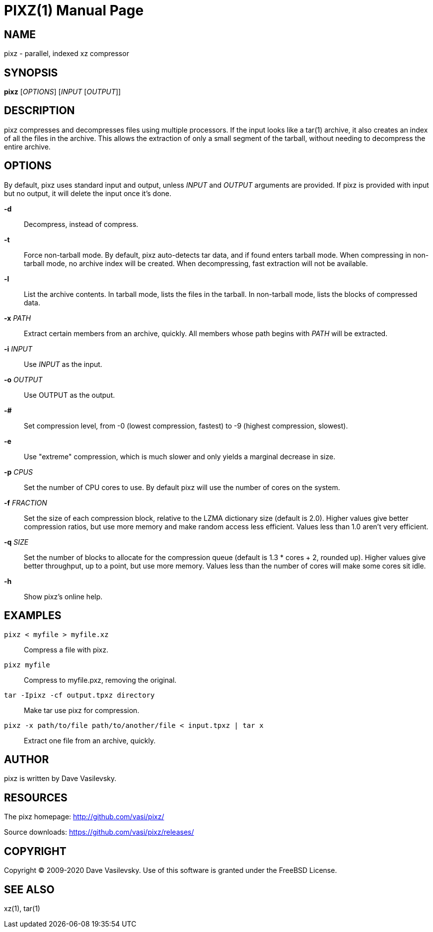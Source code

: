 PIXZ(1)
=======
:doctype: manpage

NAME
----
pixz - parallel, indexed xz compressor

SYNOPSIS
--------
*pixz* ['OPTIONS'] ['INPUT' ['OUTPUT']]

DESCRIPTION
-----------
pixz compresses and decompresses files using multiple processors. If the input looks like a tar(1) archive, it also creates an index of all the files in the archive. This allows the extraction of only a small segment of the tarball, without needing to decompress the entire archive.

OPTIONS
-------
By default, pixz uses standard input and output, unless 'INPUT' and 'OUTPUT' arguments are provided. If pixz is provided with input but no output, it will delete the input once it's done.

*-d*::
  Decompress, instead of compress.

*-t*::
  Force non-tarball mode. By default, pixz auto-detects tar data, and if found enters tarball mode.
  When compressing in non-tarball mode, no archive index will be created. When decompressing, fast extraction will not be available.

*-l*::
  List the archive contents. In tarball mode, lists the files in the tarball. In non-tarball mode, lists the blocks of compressed data.

*-x* 'PATH'::
  Extract certain members from an archive, quickly. All members whose path begins with 'PATH' will be extracted.

*-i* 'INPUT'::
  Use 'INPUT' as the input.

*-o* 'OUTPUT'::
  Use OUTPUT as the output.

*-#*::
  Set compression level, from -0 (lowest compression, fastest) to -9 (highest compression, slowest).

*-e*::
  Use "extreme" compression, which is much slower and only yields a marginal decrease in size.

*-p* 'CPUS'::
  Set the number of CPU cores to use. By default pixz will use the number of cores on the system.

*-f* 'FRACTION'::
  Set the size of each compression block, relative to the LZMA dictionary size (default is 2.0). Higher values give better compression ratios, but use more memory and make random access less efficient. Values less than 1.0 aren't very efficient.

*-q* 'SIZE'::
  Set the number of blocks to allocate for the compression queue (default is 1.3 * cores + 2, rounded up). Higher values give better throughput, up to a point, but use more memory. Values less than the number of cores will make some cores sit idle.

*-h*::
  Show pixz's online help.

EXAMPLES
--------
`pixz < myfile > myfile.xz`::

  Compress a file with pixz.

`pixz myfile`::

  Compress to myfile.pxz, removing the original.

`tar -Ipixz -cf output.tpxz directory`::

  Make tar use pixz for compression.

`pixz -x path/to/file path/to/another/file < input.tpxz | tar x`::

  Extract one file from an archive, quickly.

AUTHOR
------
pixz is written by Dave Vasilevsky.

RESOURCES
---------
The pixz homepage: <http://github.com/vasi/pixz/>

Source downloads: <https://github.com/vasi/pixz/releases/>

COPYRIGHT
---------
Copyright (C) 2009-2020 Dave Vasilevsky. Use of this software is granted under the FreeBSD License.

SEE ALSO
--------
xz(1), tar(1)

